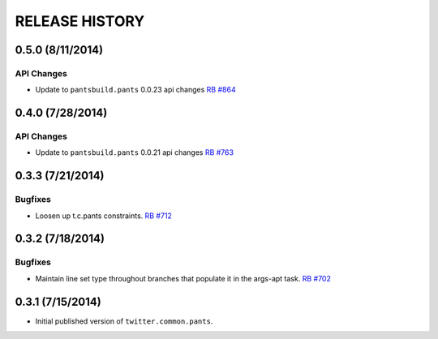 RELEASE HISTORY
===============

0.5.0 (8/11/2014)
------------------

API Changes
~~~~~~~~~~~

* Update to ``pantsbuild.pants`` 0.0.23 api changes
  `RB #864 <https://rbcommons.com/s/twitter/r/864/>`_


0.4.0 (7/28/2014)
------------------

API Changes
~~~~~~~~~~~

* Update to ``pantsbuild.pants`` 0.0.21 api changes
  `RB #763 <https://rbcommons.com/s/twitter/r/763/>`_

0.3.3 (7/21/2014)
-----------------

Bugfixes
~~~~~~~~

* Loosen up t.c.pants constraints.
  `RB #712 <https://rbcommons.com/s/twitter/r/712/>`_

0.3.2 (7/18/2014)
-----------------

Bugfixes
~~~~~~~~

* Maintain line set type throughout branches that populate it in the args-apt task.
  `RB #702 <https://rbcommons.com/s/twitter/r/702/>`_

0.3.1 (7/15/2014)
-----------------

* Initial published version of ``twitter.common.pants``.
